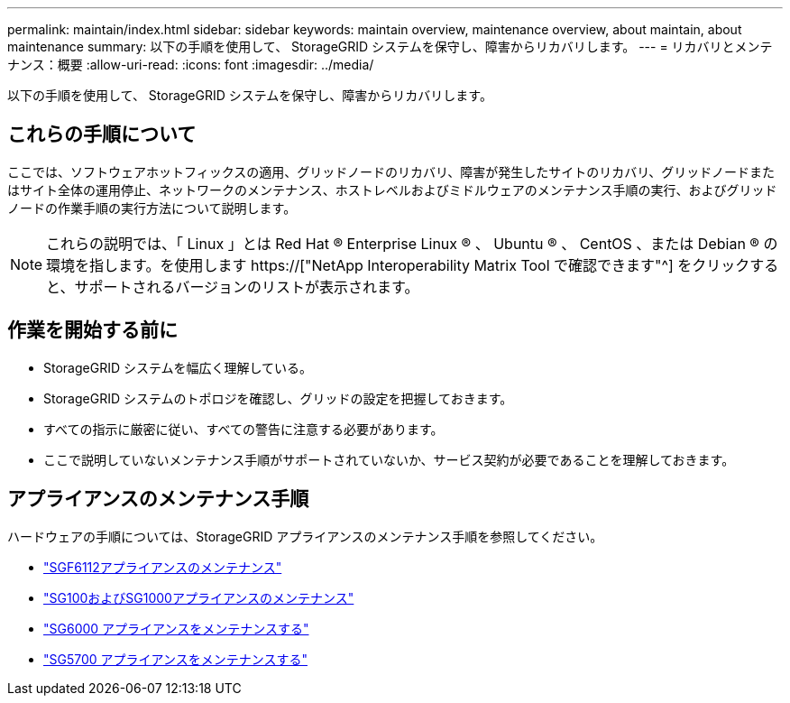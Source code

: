 ---
permalink: maintain/index.html 
sidebar: sidebar 
keywords: maintain overview, maintenance overview, about maintain, about maintenance 
summary: 以下の手順を使用して、 StorageGRID システムを保守し、障害からリカバリします。 
---
= リカバリとメンテナンス：概要
:allow-uri-read: 
:icons: font
:imagesdir: ../media/


[role="lead"]
以下の手順を使用して、 StorageGRID システムを保守し、障害からリカバリします。



== これらの手順について

ここでは、ソフトウェアホットフィックスの適用、グリッドノードのリカバリ、障害が発生したサイトのリカバリ、グリッドノードまたはサイト全体の運用停止、ネットワークのメンテナンス、ホストレベルおよびミドルウェアのメンテナンス手順の実行、およびグリッドノードの作業手順の実行方法について説明します。


NOTE: これらの説明では、「 Linux 」とは Red Hat ® Enterprise Linux ® 、 Ubuntu ® 、 CentOS 、または Debian ® の環境を指します。を使用します https://["NetApp Interoperability Matrix Tool で確認できます"^] をクリックすると、サポートされるバージョンのリストが表示されます。



== 作業を開始する前に

* StorageGRID システムを幅広く理解している。
* StorageGRID システムのトポロジを確認し、グリッドの設定を把握しておきます。
* すべての指示に厳密に従い、すべての警告に注意する必要があります。
* ここで説明していないメンテナンス手順がサポートされていないか、サービス契約が必要であることを理解しておきます。




== アプライアンスのメンテナンス手順

ハードウェアの手順については、StorageGRID アプライアンスのメンテナンス手順を参照してください。

* link:../sg6100/index.html["SGF6112アプライアンスのメンテナンス"]
* link:../sg100-1000/index.html["SG100およびSG1000アプライアンスのメンテナンス"]
* link:../sg6000/index.html["SG6000 アプライアンスをメンテナンスする"]
* link:../sg5700/index.html["SG5700 アプライアンスをメンテナンスする"]

